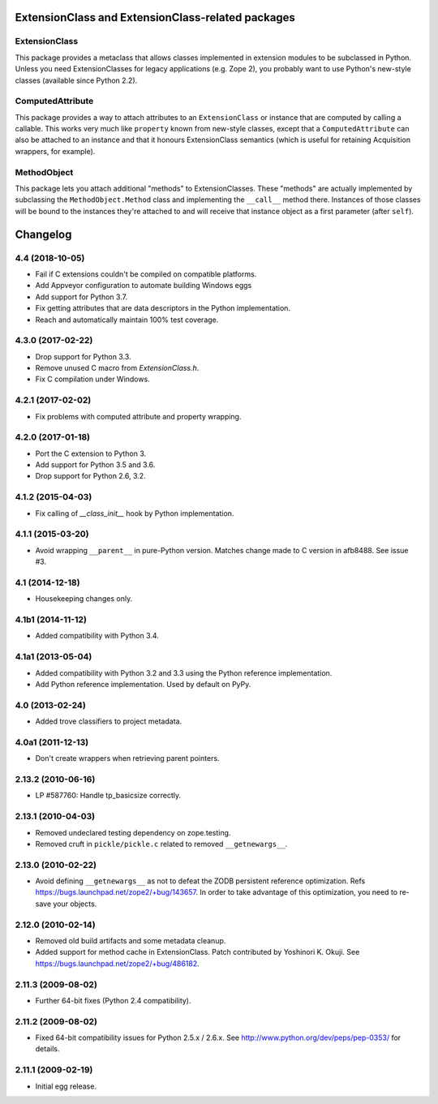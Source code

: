 ExtensionClass and ExtensionClass-related packages
==================================================

ExtensionClass
--------------

This package provides a metaclass that allows classes implemented in
extension modules to be subclassed in Python.  Unless you need
ExtensionClasses for legacy applications (e.g. Zope 2), you probably
want to use Python's new-style classes (available since Python 2.2).

ComputedAttribute
-----------------

This package provides a way to attach attributes to an
``ExtensionClass`` or instance that are computed by calling a
callable.  This works very much like ``property`` known from new-style
classes, except that a ``ComputedAttribute`` can also be attached to
an instance and that it honours ExtensionClass semantics (which is
useful for retaining Acquisition wrappers, for example).

MethodObject
------------

This package lets you attach additional "methods" to ExtensionClasses.
These "methods" are actually implemented by subclassing the
``MethodObject.Method`` class and implementing the ``__call__`` method
there.  Instances of those classes will be bound to the instances
they're attached to and will receive that instance object as a first
parameter (after ``self``).


Changelog
=========

4.4 (2018-10-05)
----------------

- Fail if C extensions couldn't be compiled on compatible platforms.

- Add Appveyor configuration to automate building Windows eggs

- Add support for Python 3.7.

- Fix getting attributes that are data descriptors in the Python
  implementation.

- Reach and automatically maintain 100% test coverage.

4.3.0 (2017-02-22)
------------------

- Drop support for Python 3.3.

- Remove unused C macro from `ExtensionClass.h`.

- Fix C compilation under Windows.

4.2.1 (2017-02-02)
------------------

- Fix problems with computed attribute and property wrapping.

4.2.0 (2017-01-18)
------------------

- Port the C extension to Python 3.

- Add support for Python 3.5 and 3.6.

- Drop support for Python 2.6, 3.2.

4.1.2 (2015-04-03)
------------------

- Fix calling of `__class_init__` hook by Python implementation.

4.1.1 (2015-03-20)
------------------

- Avoid wrapping ``__parent__`` in pure-Python version.  Matches
  change made to C version in afb8488.  See issue #3.

4.1 (2014-12-18)
------------------

- Housekeeping changes only.

4.1b1 (2014-11-12)
------------------

- Added compatibility with Python 3.4.

4.1a1 (2013-05-04)
------------------

- Added compatibility with Python 3.2 and 3.3 using the Python reference
  implementation.

- Add Python reference implementation. Used by default on PyPy.

4.0 (2013-02-24)
----------------

- Added trove classifiers to project metadata.

4.0a1 (2011-12-13)
------------------

- Don't create wrappers when retrieving parent pointers.

2.13.2 (2010-06-16)
-------------------

- LP #587760: Handle tp_basicsize correctly.

2.13.1 (2010-04-03)
-------------------

- Removed undeclared testing dependency on zope.testing.

- Removed cruft in ``pickle/pickle.c`` related to removed ``__getnewargs__``.

2.13.0 (2010-02-22)
-------------------

- Avoid defining ``__getnewargs__`` as not to defeat the ZODB persistent
  reference optimization. Refs https://bugs.launchpad.net/zope2/+bug/143657.
  In order to take advantage of this optimization, you need to re-save your
  objects.

2.12.0 (2010-02-14)
-------------------

- Removed old build artifacts and some metadata cleanup.

- Added support for method cache in ExtensionClass. Patch contributed by
  Yoshinori K. Okuji. See https://bugs.launchpad.net/zope2/+bug/486182.

2.11.3 (2009-08-02)
-------------------

- Further 64-bit fixes (Python 2.4 compatibility).

2.11.2 (2009-08-02)
-------------------

- Fixed 64-bit compatibility issues for Python 2.5.x / 2.6.x.  See
  http://www.python.org/dev/peps/pep-0353/ for details.

2.11.1 (2009-02-19)
-------------------

- Initial egg release.


